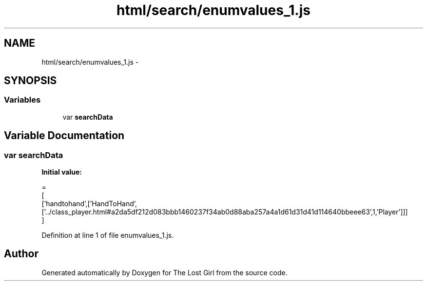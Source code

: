.TH "html/search/enumvalues_1.js" 3 "Wed Oct 8 2014" "Version 0.0.8 prealpha" "The Lost Girl" \" -*- nroff -*-
.ad l
.nh
.SH NAME
html/search/enumvalues_1.js \- 
.SH SYNOPSIS
.br
.PP
.SS "Variables"

.in +1c
.ti -1c
.RI "var \fBsearchData\fP"
.br
.in -1c
.SH "Variable Documentation"
.PP 
.SS "var searchData"
\fBInitial value:\fP
.PP
.nf
=
[
  ['handtohand',['HandToHand',['\&.\&./class_player\&.html#a2da5df212d083bbb1460237f34ab0d88aba257a4a1d61d31d41d114640bbeee63',1,'Player']]]
]
.fi
.PP
Definition at line 1 of file enumvalues_1\&.js\&.
.SH "Author"
.PP 
Generated automatically by Doxygen for The Lost Girl from the source code\&.
